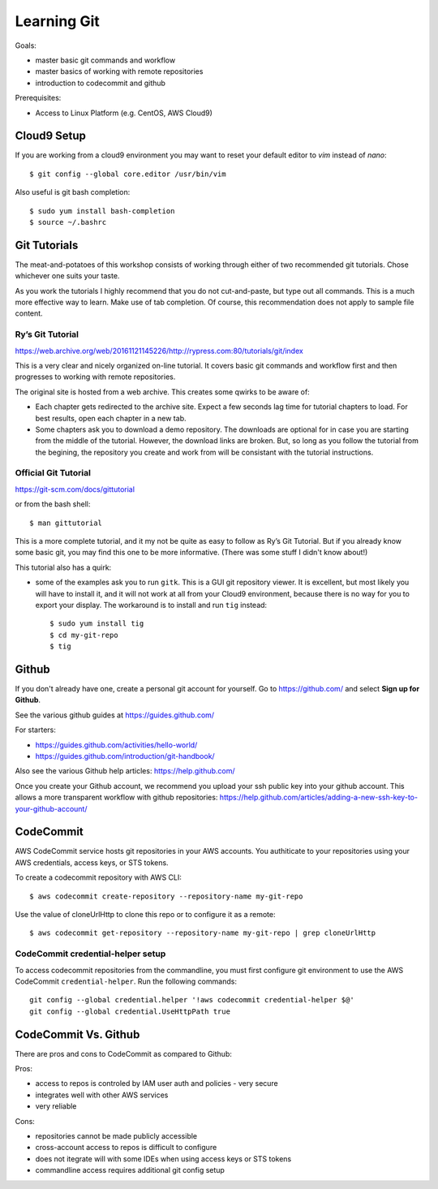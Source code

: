 Learning Git
=============

Goals:

- master basic git commands and workflow
- master basics of working with remote repositories
- introduction to codecommit and github

Prerequisites:

- Access to Linux Platform (e.g. CentOS, AWS Cloud9)


Cloud9 Setup
------------

If you are working from a cloud9 environment you may want to reset
your default editor to `vim` instead of `nano`::

  $ git config --global core.editor /usr/bin/vim

Also useful is git bash completion::

  $ sudo yum install bash-completion
  $ source ~/.bashrc

 
Git Tutorials
-------------

The meat-and-potatoes of this workshop consists of working through either
of two recommended git tutorials.  Chose whichever one suits your taste.

As you work the tutorials I highly recommend that you do not cut-and-paste, but
type out all commands.  This is a much more effective way to learn.  Make use
of tab completion.  Of course, this recommendation does not apply to sample file
content.


Ry’s Git Tutorial
*****************

https://web.archive.org/web/20161121145226/http://rypress.com:80/tutorials/git/index

This is a very clear and nicely organized on-line tutorial.  It covers basic
git commands and workflow first and then progresses to working with remote
repositories.

The original site is hosted from a web archive.  This creates some qwirks to be
aware of:

- Each chapter gets redirected to the archive site.  Expect a few seconds lag
  time for tutorial chapters to load.  For best results, open each chapter in a
  new tab.

- Some chapters ask you to download a demo repository.  The downloads are
  optional for in case you are starting from the middle of the tutorial.
  However, the download links are broken.  But, so long as you follow the
  tutorial from the begining, the repository you create and work from will be
  consistant with the tutorial instructions.


Official Git Tutorial
*********************

https://git-scm.com/docs/gittutorial

or from the bash shell::

  $ man gittutorial


This is a more complete tutorial, and it my not be quite as easy to follow as
Ry’s Git Tutorial.  But if you already know some basic git, you may find this
one to be more informative.  (There was some stuff I didn't know about!)

This tutorial also has a quirk:

- some of the examples ask you to run ``gitk``.  This is a GUI git repository
  viewer.  It is excellent, but most likely you will have to install it, and it
  will not work at all from your Cloud9 environment, because there is no way for
  you to export your display.  The workaround is to install and run ``tig``
  instead::

  $ sudo yum install tig
  $ cd my-git-repo
  $ tig



Github
------

If you don't already have one, create a personal git account for yourself.
Go to https://github.com/ and select **Sign up for Github**.

See the various github guides at https://guides.github.com/

For starters:

- https://guides.github.com/activities/hello-world/
- https://guides.github.com/introduction/git-handbook/


Also see the various Github help articles: https://help.github.com/


Once you create your Github account, we recommend you upload your ssh public
key into your github account.  This allows a more transparent workflow with
github repositories:
https://help.github.com/articles/adding-a-new-ssh-key-to-your-github-account/



CodeCommit
----------

AWS CodeCommit service hosts git repositories in your AWS accounts.  You 
authiticate to your repositories using your AWS credentials, access keys,
or STS tokens.  

To create a codecommit repository with AWS CLI::

  $ aws codecommit create-repository --repository-name my-git-repo

Use the value of cloneUrlHttp to clone this repo or to configure it as a
remote::

  $ aws codecommit get-repository --repository-name my-git-repo | grep cloneUrlHttp


CodeCommit credential-helper setup
**********************************

To access codecommit repositories from the commandline, you must first
configure git environment to use the AWS CodeCommit ``credential-helper``.  Run
the following commands::

  git config --global credential.helper '!aws codecommit credential-helper $@'
  git config --global credential.UseHttpPath true



CodeCommit Vs. Github
---------------------

There are pros and cons to CodeCommit as compared to Github:

Pros:

- access to repos is controled by IAM user auth and policies - very secure
- integrates well with other AWS services
- very reliable

Cons:

- repositories cannot be made publicly accessible
- cross-account access to repos is difficult to configure
- does not itegrate will with some IDEs when using access keys or STS tokens
- commandline access requires additional git config setup 



